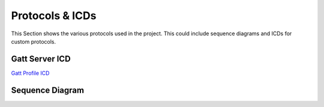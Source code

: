 Protocols & ICDs 
================

This Section shows the various protocols used in the project. This could include sequence diagrams and ICDs for custom protocols. 

Gatt Server ICD
--------------- 

`Gatt Profile ICD <link to document>`_ 

.. 
    The ICD can also be included in the document if needed 
    .. raw:: html 
        :file: path/to/html file 


Sequence Diagram 
----------------

.. uml:: ../assets/diagrams/sequence.puml